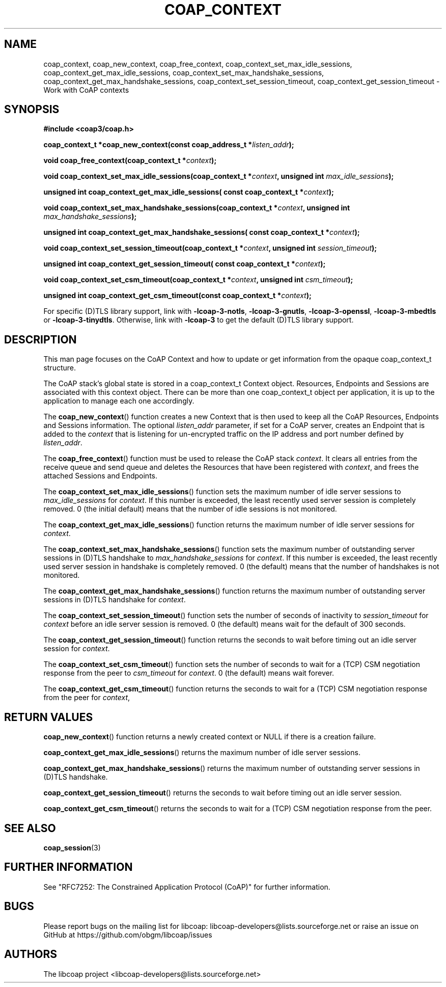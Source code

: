 '\" t
.\"     Title: coap_context
.\"    Author: [see the "AUTHORS" section]
.\" Generator: DocBook XSL Stylesheets v1.79.1 <http://docbook.sf.net/>
.\"      Date: 06/07/2021
.\"    Manual: libcoap Manual
.\"    Source: coap_context 4.3.0rc3
.\"  Language: English
.\"
.TH "COAP_CONTEXT" "3" "06/07/2021" "coap_context 4\&.3\&.0rc3" "libcoap Manual"
.\" -----------------------------------------------------------------
.\" * Define some portability stuff
.\" -----------------------------------------------------------------
.\" ~~~~~~~~~~~~~~~~~~~~~~~~~~~~~~~~~~~~~~~~~~~~~~~~~~~~~~~~~~~~~~~~~
.\" http://bugs.debian.org/507673
.\" http://lists.gnu.org/archive/html/groff/2009-02/msg00013.html
.\" ~~~~~~~~~~~~~~~~~~~~~~~~~~~~~~~~~~~~~~~~~~~~~~~~~~~~~~~~~~~~~~~~~
.ie \n(.g .ds Aq \(aq
.el       .ds Aq '
.\" -----------------------------------------------------------------
.\" * set default formatting
.\" -----------------------------------------------------------------
.\" disable hyphenation
.nh
.\" disable justification (adjust text to left margin only)
.ad l
.\" -----------------------------------------------------------------
.\" * MAIN CONTENT STARTS HERE *
.\" -----------------------------------------------------------------
.SH "NAME"
coap_context, coap_new_context, coap_free_context, coap_context_set_max_idle_sessions, coap_context_get_max_idle_sessions, coap_context_set_max_handshake_sessions, coap_context_get_max_handshake_sessions, coap_context_set_session_timeout, coap_context_get_session_timeout \- Work with CoAP contexts
.SH "SYNOPSIS"
.sp
\fB#include <coap3/coap\&.h>\fR
.sp
\fBcoap_context_t *coap_new_context(const coap_address_t *\fR\fB\fIlisten_addr\fR\fR\fB);\fR
.sp
\fBvoid coap_free_context(coap_context_t *\fR\fB\fIcontext\fR\fR\fB);\fR
.sp
\fBvoid coap_context_set_max_idle_sessions(coap_context_t *\fR\fB\fIcontext\fR\fR\fB, unsigned int \fR\fB\fImax_idle_sessions\fR\fR\fB);\fR
.sp
\fBunsigned int coap_context_get_max_idle_sessions( const coap_context_t *\fR\fB\fIcontext\fR\fR\fB);\fR
.sp
\fBvoid coap_context_set_max_handshake_sessions(coap_context_t *\fR\fB\fIcontext\fR\fR\fB, unsigned int \fR\fB\fImax_handshake_sessions\fR\fR\fB);\fR
.sp
\fBunsigned int coap_context_get_max_handshake_sessions( const coap_context_t *\fR\fB\fIcontext\fR\fR\fB);\fR
.sp
\fBvoid coap_context_set_session_timeout(coap_context_t *\fR\fB\fIcontext\fR\fR\fB, unsigned int \fR\fB\fIsession_timeout\fR\fR\fB);\fR
.sp
\fBunsigned int coap_context_get_session_timeout( const coap_context_t *\fR\fB\fIcontext\fR\fR\fB);\fR
.sp
\fBvoid coap_context_set_csm_timeout(coap_context_t *\fR\fB\fIcontext\fR\fR\fB, unsigned int \fR\fB\fIcsm_timeout\fR\fR\fB);\fR
.sp
\fBunsigned int coap_context_get_csm_timeout(const coap_context_t *\fR\fB\fIcontext\fR\fR\fB);\fR
.sp
For specific (D)TLS library support, link with \fB\-lcoap\-3\-notls\fR, \fB\-lcoap\-3\-gnutls\fR, \fB\-lcoap\-3\-openssl\fR, \fB\-lcoap\-3\-mbedtls\fR or \fB\-lcoap\-3\-tinydtls\fR\&. Otherwise, link with \fB\-lcoap\-3\fR to get the default (D)TLS library support\&.
.SH "DESCRIPTION"
.sp
This man page focuses on the CoAP Context and how to update or get information from the opaque coap_context_t structure\&.
.sp
The CoAP stack\(cqs global state is stored in a coap_context_t Context object\&. Resources, Endpoints and Sessions are associated with this context object\&. There can be more than one coap_context_t object per application, it is up to the application to manage each one accordingly\&.
.sp
The \fBcoap_new_context\fR() function creates a new Context that is then used to keep all the CoAP Resources, Endpoints and Sessions information\&. The optional \fIlisten_addr\fR parameter, if set for a CoAP server, creates an Endpoint that is added to the \fIcontext\fR that is listening for un\-encrypted traffic on the IP address and port number defined by \fIlisten_addr\fR\&.
.sp
The \fBcoap_free_context\fR() function must be used to release the CoAP stack \fIcontext\fR\&. It clears all entries from the receive queue and send queue and deletes the Resources that have been registered with \fIcontext\fR, and frees the attached Sessions and Endpoints\&.
.sp
The \fBcoap_context_set_max_idle_sessions\fR() function sets the maximum number of idle server sessions to \fImax_idle_sessions\fR for \fIcontext\fR\&. If this number is exceeded, the least recently used server session is completely removed\&. 0 (the initial default) means that the number of idle sessions is not monitored\&.
.sp
The \fBcoap_context_get_max_idle_sessions\fR() function returns the maximum number of idle server sessions for \fIcontext\fR\&.
.sp
The \fBcoap_context_set_max_handshake_sessions\fR() function sets the maximum number of outstanding server sessions in (D)TLS handshake to \fImax_handshake_sessions\fR for \fIcontext\fR\&. If this number is exceeded, the least recently used server session in handshake is completely removed\&. 0 (the default) means that the number of handshakes is not monitored\&.
.sp
The \fBcoap_context_get_max_handshake_sessions\fR() function returns the maximum number of outstanding server sessions in (D)TLS handshake for \fIcontext\fR\&.
.sp
The \fBcoap_context_set_session_timeout\fR() function sets the number of seconds of inactivity to \fIsession_timeout\fR for \fIcontext\fR before an idle server session is removed\&. 0 (the default) means wait for the default of 300 seconds\&.
.sp
The \fBcoap_context_get_session_timeout\fR() function returns the seconds to wait before timing out an idle server session for \fIcontext\fR\&.
.sp
The \fBcoap_context_set_csm_timeout\fR() function sets the number of seconds to wait for a (TCP) CSM negotiation response from the peer to \fIcsm_timeout\fR for \fIcontext\fR\&. 0 (the default) means wait forever\&.
.sp
The \fBcoap_context_get_csm_timeout\fR() function returns the seconds to wait for a (TCP) CSM negotiation response from the peer for \fIcontext\fR,
.SH "RETURN VALUES"
.sp
\fBcoap_new_context\fR() function returns a newly created context or NULL if there is a creation failure\&.
.sp
\fBcoap_context_get_max_idle_sessions\fR() returns the maximum number of idle server sessions\&.
.sp
\fBcoap_context_get_max_handshake_sessions\fR() returns the maximum number of outstanding server sessions in (D)TLS handshake\&.
.sp
\fBcoap_context_get_session_timeout\fR() returns the seconds to wait before timing out an idle server session\&.
.sp
\fBcoap_context_get_csm_timeout\fR() returns the seconds to wait for a (TCP) CSM negotiation response from the peer\&.
.SH "SEE ALSO"
.sp
\fBcoap_session\fR(3)
.SH "FURTHER INFORMATION"
.sp
See "RFC7252: The Constrained Application Protocol (CoAP)" for further information\&.
.SH "BUGS"
.sp
Please report bugs on the mailing list for libcoap: libcoap\-developers@lists\&.sourceforge\&.net or raise an issue on GitHub at https://github\&.com/obgm/libcoap/issues
.SH "AUTHORS"
.sp
The libcoap project <libcoap\-developers@lists\&.sourceforge\&.net>
